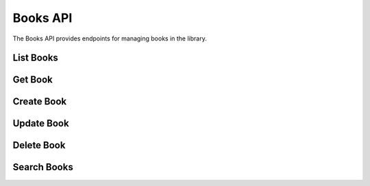 Books API
=========

.. module:: revsin.api.routes.books

The Books API provides endpoints for managing books in the library.

List Books
---------

.. http:get:: /api/books/

   Get a list of books.

   **Request Headers**:

   .. code-block:: text

      Authorization: Bearer <your_token>

   **Query Parameters**:

   * ``skip`` (int, optional): Number of books to skip (default: 0)
   * ``limit`` (int, optional): Maximum number of books to return (default: 100)
   * ``title`` (str, optional): Filter books by title (case-insensitive, partial match)
   * ``author`` (str, optional): Filter books by author (case-insensitive, partial match)
   * ``isbn`` (str, optional): Filter books by ISBN
   * ``category`` (str, optional): Filter books by category
   * ``available`` (bool, optional): Filter books by availability status

   **Response**:

   .. code-block:: json

      {
        "total": 250,
        "items": [
          {
            "id": "550e8400-e29b-41d4-a716-446655440000",
            "title": "The Great Gatsby",
            "author": "F. Scott Fitzgerald",
            "isbn": "9780743273565",
            "publication_year": 1925,
            "category": "Fiction",
            "available": true,
            "total_copies": 3,
            "available_copies": 2,
            "created_at": "2023-11-15T10:30:00Z"
          },
          {
            "id": "550e8400-e29b-41d4-a716-446655440001",
            "title": "To Kill a Mockingbird",
            "author": "Harper Lee",
            "isbn": "9780061120084",
            "publication_year": 1960,
            "category": "Fiction",
            "available": true,
            "total_copies": 5,
            "available_copies": 3,
            "created_at": "2023-11-14T09:15:00Z"
          }
        ]
      }

   :statuscode 200: Success
   :statuscode 401: Unauthorized

Get Book
-------

.. http:get:: /api/books/(uuid:book_id)

   Get a specific book by ID.

   **Request Headers**:

   .. code-block:: text

      Authorization: Bearer <your_token>

   **Response**:

   .. code-block:: json

      {
        "id": "550e8400-e29b-41d4-a716-446655440000",
        "title": "The Great Gatsby",
        "author": "F. Scott Fitzgerald",
        "isbn": "9780743273565",
        "publication_year": 1925,
        "publisher": "Scribner",
        "category": "Fiction",
        "description": "The Great Gatsby is a 1925 novel by American writer F. Scott Fitzgerald...",
        "available": true,
        "total_copies": 3,
        "available_copies": 2,
        "created_at": "2023-11-15T10:30:00Z",
        "updated_at": "2023-11-15T10:30:00Z",
        "current_loans": 1
      }

   :statuscode 200: Success
   :statuscode 401: Unauthorized
   :statuscode 404: Book not found

Create Book
---------

.. http:post:: /api/books/

   Create a new book (librarian or admin only).

   **Request Headers**:

   .. code-block:: text

      Authorization: Bearer <your_token>

   **Request Body**:

   .. code-block:: json

      {
        "title": "1984",
        "author": "George Orwell",
        "isbn": "9780451524935",
        "publication_year": 1949,
        "publisher": "Signet Classics",
        "category": "Fiction",
        "description": "1984 is a dystopian novel by George Orwell...",
        "total_copies": 5
      }

   **Response**:

   .. code-block:: json

      {
        "id": "550e8400-e29b-41d4-a716-446655440002",
        "title": "1984",
        "author": "George Orwell",
        "isbn": "9780451524935",
        "publication_year": 1949,
        "publisher": "Signet Classics",
        "category": "Fiction",
        "description": "1984 is a dystopian novel by George Orwell...",
        "available": true,
        "total_copies": 5,
        "available_copies": 5,
        "created_at": "2023-11-16T14:20:00Z"
      }

   :statuscode 201: Book created successfully
   :statuscode 400: ISBN already exists
   :statuscode 401: Unauthorized
   :statuscode 403: Insufficient permissions
   :statuscode 422: Validation error

Update Book
---------

.. http:put:: /api/books/(uuid:book_id)

   Update a book (librarian or admin only).

   **Request Headers**:

   .. code-block:: text

      Authorization: Bearer <your_token>

   **Request Body**:

   .. code-block:: json

      {
        "title": "Updated Title",
        "author": "Updated Author",
        "publisher": "Updated Publisher",
        "description": "Updated description...",
        "total_copies": 7
      }

   **Response**:

   .. code-block:: json

      {
        "id": "550e8400-e29b-41d4-a716-446655440000",
        "title": "Updated Title",
        "author": "Updated Author",
        "isbn": "9780743273565",
        "publication_year": 1925,
        "publisher": "Updated Publisher",
        "category": "Fiction",
        "description": "Updated description...",
        "available": true,
        "total_copies": 7,
        "available_copies": 6,
        "updated_at": "2023-11-16T15:45:00Z"
      }

   :statuscode 200: Book updated successfully
   :statuscode 401: Unauthorized
   :statuscode 403: Insufficient permissions
   :statuscode 404: Book not found
   :statuscode 422: Validation error

Delete Book
---------

.. http:delete:: /api/books/(uuid:book_id)

   Delete a book (admin only).

   **Request Headers**:

   .. code-block:: text

      Authorization: Bearer <your_token>

   **Response**:

   .. code-block:: json

      {
        "message": "Book deleted successfully"
      }

   :statuscode 200: Book deleted successfully
   :statuscode 401: Unauthorized
   :statuscode 403: Insufficient permissions
   :statuscode 404: Book not found
   :statuscode 409: Book has active loans

Search Books
----------

.. http:get:: /api/books/search

   Search for books using full-text search.

   **Request Headers**:

   .. code-block:: text

      Authorization: Bearer <your_token>

   **Query Parameters**:

   * ``query`` (str, required): Search query
   * ``skip`` (int, optional): Number of books to skip (default: 0)
   * ``limit`` (int, optional): Maximum number of books to return (default: 100)
   * ``category`` (str, optional): Filter by category
   * ``available`` (bool, optional): Filter by availability

   **Response**:

   .. code-block:: json

      {
        "total": 15,
        "items": [
          {
            "id": "550e8400-e29b-41d4-a716-446655440000",
            "title": "The Great Gatsby",
            "author": "F. Scott Fitzgerald",
            "isbn": "9780743273565",
            "publication_year": 1925,
            "category": "Fiction",
            "available": true,
            "total_copies": 3,
            "available_copies": 2,
            "created_at": "2023-11-15T10:30:00Z",
            "relevance_score": 0.89
          }
        ]
      }

   :statuscode 200: Success
   :statuscode 401: Unauthorized
   :statuscode 422: Validation error 